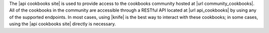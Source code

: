 .. The contents of this file are included in multiple topics.
.. This file should not be changed in a way that hinders its ability to appear in multiple documentation sets.

The |api cookbooks site| is used to provide access to the cookbooks community hosted at |url community_cookbooks|. All of the cookbooks in the community are accessible through a RESTful API located at |url api_cookbooks| by using any of the supported endpoints. In most cases, using |knife| is the best way to interact with these cookbooks; in some cases, using the |api cookbooks site| directly is necessary.
